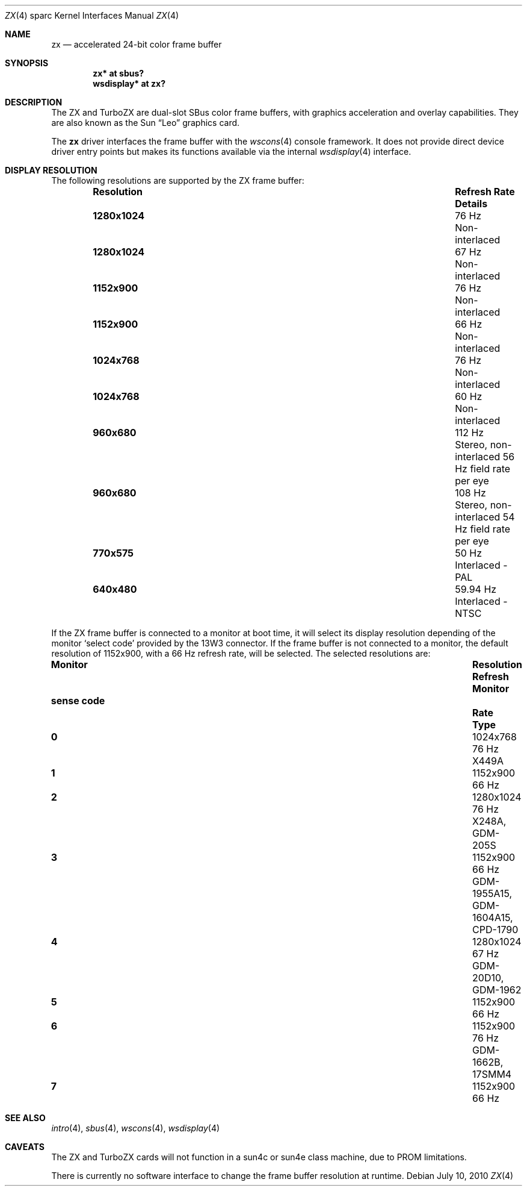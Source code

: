 .\"	$OpenBSD: zx.4,v 1.17 2011/09/03 22:59:07 jmc Exp $
.\" Copyright (c) 2003 Miodrag Vallat.  All rights reserved.
.\"
.\" Redistribution and use in source and binary forms, with or without
.\" modification, are permitted provided that the following conditions
.\" are met:
.\" 1. Redistributions of source code must retain the above copyright
.\"    notice, this list of conditions and the following disclaimer.
.\" 2. Redistributions in binary form must reproduce the above copyright
.\"    notice, this list of conditions and the following disclaimer in the
.\"    documentation and/or other materials provided with the distribution.
.\"
.\" THIS SOFTWARE IS PROVIDED BY THE AUTHOR ``AS IS'' AND ANY EXPRESS OR
.\" IMPLIED WARRANTIES, INCLUDING, BUT NOT LIMITED TO, THE IMPLIED
.\" WARRANTIES OF MERCHANTABILITY AND FITNESS FOR A PARTICULAR PURPOSE ARE
.\" DISCLAIMED.  IN NO EVENT SHALL THE AUTHOR BE LIABLE FOR ANY DIRECT,
.\" INDIRECT, INCIDENTAL, SPECIAL, EXEMPLARY, OR CONSEQUENTIAL DAMAGES
.\" (INCLUDING, BUT NOT LIMITED TO, PROCUREMENT OF SUBSTITUTE GOODS OR
.\" SERVICES; LOSS OF USE, DATA, OR PROFITS; OR BUSINESS INTERRUPTION)
.\" HOWEVER CAUSED AND ON ANY THEORY OF LIABILITY, WHETHER IN CONTRACT,
.\" STRICT LIABILITY, OR TORT (INCLUDING NEGLIGENCE OR OTHERWISE) ARISING IN
.\" ANY WAY OUT OF THE USE OF THIS SOFTWARE, EVEN IF ADVISED OF THE
.\" POSSIBILITY OF SUCH DAMAGE.
.\"
.Dd $Mdocdate: July 10 2010 $
.Dt ZX 4 sparc
.Os
.Sh NAME
.Nm zx
.Nd accelerated 24-bit color frame buffer
.Sh SYNOPSIS
.Cd "zx* at sbus?"
.Cd "wsdisplay* at zx?"
.Sh DESCRIPTION
The ZX and TurboZX
are dual-slot SBus color frame buffers, with graphics acceleration
and overlay capabilities.
They are also known as the
.Tn Sun
.Dq Leo
graphics card.
.Pp
The
.Nm
driver interfaces the frame buffer with the
.Xr wscons 4
console framework.
It does not provide direct device driver entry points
but makes its functions available via the internal
.Xr wsdisplay 4
interface.
.Sh DISPLAY RESOLUTION
The following resolutions are supported by the ZX frame buffer:
.Bl -column "Resolution" "Refresh Rate" "Details" -offset indent
.It Sy Resolution Ta Sy "Refresh Rate" Ta Sy "Details"
.It Li 1280x1024 Ta 76 Hz Ta Non-interlaced
.It Li 1280x1024 Ta 67 Hz Ta Non-interlaced
.It Li 1152x900 Ta 76 Hz Ta Non-interlaced
.It Li 1152x900 Ta 66 Hz Ta Non-interlaced
.It Li 1024x768 Ta 76 Hz Ta Non-interlaced
.It Li 1024x768 Ta 60 Hz Ta Non-interlaced
.\" Is it worth documenting the Stereo and TV modes?
.It Li 960x680 Ta 112 Hz Ta "Stereo, non-interlaced 56 Hz field rate per eye"
.It Li 960x680 Ta 108 Hz Ta "Stereo, non-interlaced 54 Hz field rate per eye"
.It Li 770x575 Ta 50 Hz Ta "Interlaced - PAL"
.It Li 640x480 Ta 59.94 Hz Ta "Interlaced - NTSC"
.El
.Pp
If the ZX frame buffer is connected to a monitor at boot time, it will
select its display resolution depending of the monitor
.Sq select code
provided by the 13W3 connector.
If the frame buffer is not connected to a monitor, the default resolution
of 1152x900, with a 66 Hz refresh rate, will be selected.
The selected resolutions are:
.Bl -column "sense code" "Resolution" "Refresh" "Monitor"
.It Sy Monitor Ta Sy Resolution Ta Sy Refresh Ta Sy Monitor
.It Sy "sense code" Ta "" Ta Sy Rate Ta Sy Type
.It Li 0 Ta 1024x768  Ta "76 Hz" Ta "X449A"
.It Li 1 Ta 1152x900  Ta "66 Hz" Ta ""
.It Li 2 Ta 1280x1024 Ta "76 Hz" Ta "X248A, GDM-205S"
.It Li 3 Ta 1152x900  Ta "66 Hz" Ta "GDM-1955A15, GDM-1604A15, CPD-1790"
.It Li 4 Ta 1280x1024 Ta "67 Hz" Ta "GDM-20D10, GDM-1962"
.It Li 5 Ta 1152x900  Ta "66 Hz" Ta ""
.It Li 6 Ta 1152x900  Ta "76 Hz" Ta "GDM-1662B, 17SMM4"
.It Li 7 Ta 1152x900  Ta "66 Hz" Ta ""
.El
.Sh SEE ALSO
.Xr intro 4 ,
.Xr sbus 4 ,
.Xr wscons 4 ,
.Xr wsdisplay 4
.Sh CAVEATS
The ZX and TurboZX cards will not function in a sun4c or sun4e class machine,
due to PROM limitations.
.Pp
There is currently no software interface to change the frame buffer
resolution at runtime.
